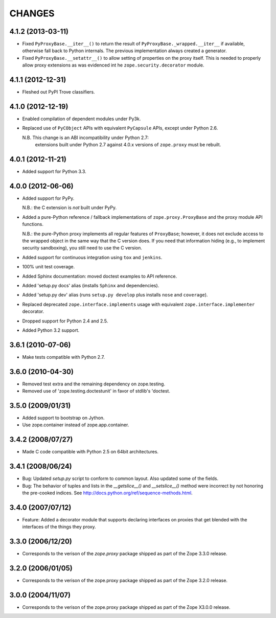 =======
CHANGES
=======

4.1.2 (2013-03-11)
------------------

- Fixed ``PyProxyBase.__iter__()`` to return the result of
  ``PyProxyBase._wrapped.__iter__`` if available, otherwise fall back to
  Python internals. The previous implementation always created a generator.

- Fixed ``PyProxyBase.__setattr__()`` to allow setting of properties on the
  proxy itself. This is needed to properly allow proxy extensions as was
  evidenced int he ``zope.security.decorator`` module.

4.1.1 (2012-12-31)
------------------

- Fleshed out PyPI Trove classifiers.

4.1.0 (2012-12-19)
------------------

- Enabled compilation of dependent modules under Py3k.

- Replaced use of ``PyCObject`` APIs with equivalent ``PyCapsule`` APIs,
  except under Python 2.6.

  N.B.  This change is an ABI incompatibility under Python 2.7:
        extensions built under Python 2.7 against 4.0.x versions of
        ``zope.proxy`` must be rebuilt.

4.0.1 (2012-11-21)
------------------

- Added support for Python 3.3.

4.0.0 (2012-06-06)
------------------

- Added support for PyPy.

  N.B.:  the C extension is *not* built under PyPy.

- Added a pure-Python reference / fallback implementations of
  ``zope.proxy.ProxyBase`` and the proxy module API functions.

  N.B.:  the pure-Python proxy implements all regular features of
  ``ProxyBase``;  however, it does not exclude access to the wrapped object
  in the same way that the C version does.  If you need that information
  hiding (e.g., to implement security sandboxing), you still need to use
  the C version.

- Added support for continuous integration using ``tox`` and ``jenkins``.

- 100% unit test coverage.

- Added Sphinx documentation:  moved doctest examples to API reference.

- Added 'setup.py docs' alias (installs ``Sphinx`` and dependencies).

- Added 'setup.py dev' alias (runs ``setup.py develop`` plus installs
  ``nose`` and ``coverage``).

- Replaced deprecated ``zope.interface.implements`` usage with equivalent
  ``zope.interface.implementer`` decorator.

- Dropped support for Python 2.4 and 2.5.

- Added Python 3.2 support.

3.6.1 (2010-07-06)
------------------

- Make tests compatible with Python 2.7.

3.6.0 (2010-04-30)
------------------

- Removed test extra and the remaining dependency on zope.testing.

- Removed use of 'zope.testing.doctestunit' in favor of stdlib's 'doctest.

3.5.0 (2009/01/31)
------------------

- Added support to bootstrap on Jython.

- Use zope.container instead of zope.app.container.

3.4.2 (2008/07/27)
------------------

- Made C code compatible with Python 2.5 on 64bit architectures.

3.4.1 (2008/06/24)
------------------

- Bug: Updated `setup.py` script to conform to common layout. Also updated
  some of the fields.

- Bug: The behavior of tuples and lists in the `__getslice__()` and
  `__setslice__()` method were incorrect by not honoring the pre-cooked
  indices. See http://docs.python.org/ref/sequence-methods.html.

3.4.0 (2007/07/12)
------------------

- Feature: Added a decorator module that supports declaring interfaces on
  proxies that get blended with the interfaces of the things they proxy.

3.3.0 (2006/12/20)
------------------

- Corresponds to the verison of the `zope.proxy` package shipped as part of
  the Zope 3.3.0 release.


3.2.0 (2006/01/05)
------------------

- Corresponds to the verison of the zope.proxy package shipped as part of
  the Zope 3.2.0 release.


3.0.0 (2004/11/07)
------------------

- Corresponds to the verison of the zope.proxy package shipped as part of
  the Zope X3.0.0 release.
